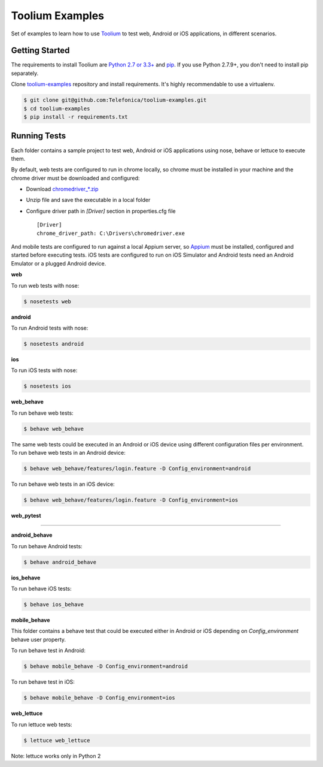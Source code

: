 Toolium Examples
================

Set of examples to learn how to use `Toolium <https://github.com/Telefonica/toolium>`_ to test web, Android or iOS
applications, in different scenarios.

Getting Started
---------------

The requirements to install Toolium are `Python 2.7 or 3.3+ <http://www.python.org>`_ and
`pip <https://pypi.python.org/pypi/pip>`_. If you use Python 2.7.9+, you don't need to install pip separately.

Clone `toolium-examples <https://github.com/Telefonica/toolium-examples>`_ repository and install requirements. It's
highly recommendable to use a virtualenv.

.. code:: console

    $ git clone git@github.com:Telefonica/toolium-examples.git
    $ cd toolium-examples
    $ pip install -r requirements.txt

Running Tests
-------------

Each folder contains a sample project to test web, Android or iOS applications using nose, behave or lettuce to execute
them.

By default, web tests are configured to run in chrome locally, so chrome must be installed in your machine and the
chrome driver must be downloaded and configured:

- Download `chromedriver_*.zip <http://chromedriver.storage.googleapis.com/index.html>`_
- Unzip file and save the executable in a local folder
- Configure driver path in *[Driver]* section in properties.cfg file ::

    [Driver]
    chrome_driver_path: C:\Drivers\chromedriver.exe


And mobile tests are configured to run against a local Appium server, so
`Appium <http://appium.io/slate/en/master/?ruby#setting-up-appium>`_ must be installed, configured and started before
executing tests. iOS tests are configured to run on iOS Simulator and Android tests need an Android Emulator or a
plugged Android device.

**web**

To run web tests with nose:

.. code:: console

    $ nosetests web

**android**

To run Android tests with nose:

.. code:: console

    $ nosetests android

**ios**

To run iOS tests with nose:

.. code:: console

    $ nosetests ios

**web_behave**

To run behave web tests:

.. code:: console

    $ behave web_behave

The same web tests could be executed in an Android or iOS device using different configuration files per environment.
To run behave web tests in an Android device:

.. code:: console

    $ behave web_behave/features/login.feature -D Config_environment=android

To run behave web tests in an iOS device:

.. code:: console

    $ behave web_behave/features/login.feature -D Config_environment=ios

**web_pytest**

....

**android_behave**

To run behave Android tests:

.. code:: console

    $ behave android_behave

**ios_behave**

To run behave iOS tests:

.. code:: console

    $ behave ios_behave

**mobile_behave**

This folder contains a behave test that could be executed either in Android or iOS depending on *Config_environment*
behave user property.

To run behave test in Android:

.. code:: console

    $ behave mobile_behave -D Config_environment=android

To run behave test in iOS:

.. code:: console

    $ behave mobile_behave -D Config_environment=ios

**web_lettuce**

To run lettuce web tests:

.. code:: console

    $ lettuce web_lettuce

Note: lettuce works only in Python 2

